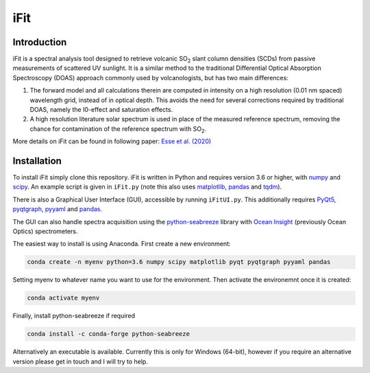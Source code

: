 iFit
#####

Introduction
============

iFit is a spectral analysis tool designed to retrieve volcanic |SO2| slant column densities (SCDs) from passive measurements of scattered UV sunlight. It is a similar method to the traditional Differential Optical Absorption Spectroscopy (DOAS) approach commonly used by volcanologists, but has two main differences:

1) The forward model and all calculations therein are computed in intensity on a high resolution (0.01 nm spaced) wavelength grid, instead of in optical depth. This avoids the need for several corrections required by traditional DOAS, namely the I0-effect and saturation effects.

2) A high resolution literature solar spectrum is used in place of the measured reference spectrum, removing the chance for contamination of the reference spectrum with |SO2|.

More details on iFit can be found in following paper: `Esse et al. (2020) <https://doi.org/10.1016/j.jvolgeores.2020.107000>`_

Installation
============

To install iFit simply clone this repository. iFit is written in Python and requires version 3.6 or higher, with `numpy <https://numpy.org/doc/stable/>`_ and `scipy <http://docs.scipy.org/doc/scipy/reference>`_. An example script is given in ``iFit.py`` (note this also uses `matplotlib <https://matplotlib.org>`_, `pandas <http://pandas.pydata.org/pandas-docs/dev>`_ and `tqdm <https://tqdm.github.io/>`_).

There is also a Graphical User Interface (GUI), accessible by running ``iFitUI.py``. This additionally requires `PyQt5 <https://doc.qt.io/qtforpython/>`_, `pyqtgraph <http://www.pyqtgraph.org/>`_, `pyyaml <https://github.com/yaml/pyyaml>`_ and `pandas <http://pandas.pydata.org/pandas-docs/dev>`_.

The GUI can also handle spectra acquisition using the `python-seabreeze <https://github.com/ap--/python-seabreeze>`_ library with `Ocean Insight <https://www.oceaninsight.com/home>`_ (previously Ocean Optics) spectrometers.

The easiest way to install is using Anaconda. First create a new environment:

.. code-block:: bash

  conda create -n myenv python=3.6 numpy scipy matplotlib pyqt pyqtgraph pyyaml pandas

Setting myenv to whatever name you want to use for the environment. Then activate the environemnt once it is created:

.. code-block:: bash

  conda activate myenv

Finally, install python-seabreeze if required

.. code-block:: bash

  conda install -c conda-forge python-seabreeze

Alternatively an executable is available. Currently this is only for Windows (64-bit), however if you require an alternative version please get in touch and I will try to help.

.. Substitutions
.. |SO2| replace:: SO\ :sub:`2`
